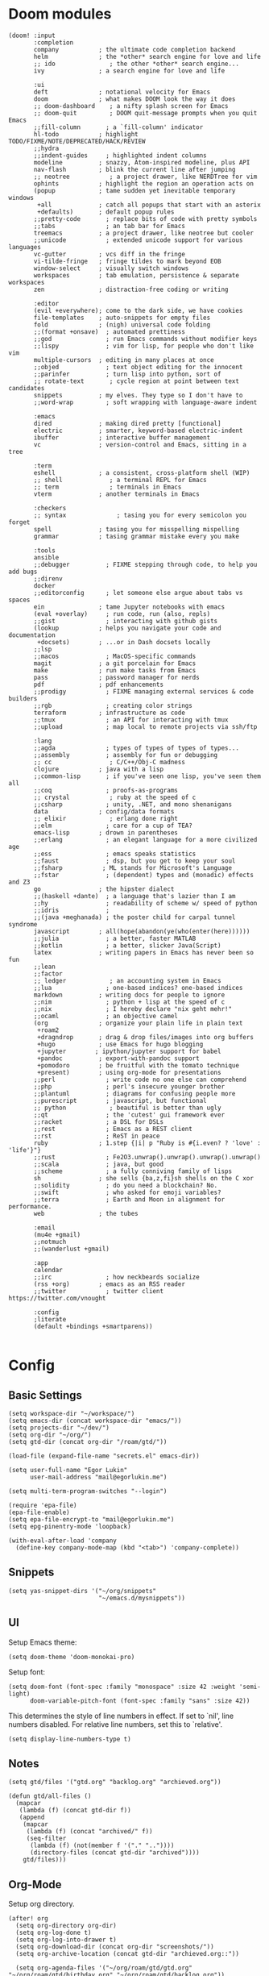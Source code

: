 * Doom modules
#+begin_src elisp :tangle init.el
(doom! :input
       :completion
       company           ; the ultimate code completion backend
       helm              ; the *other* search engine for love and life
       ;; ido               ; the other *other* search engine...
       ivy               ; a search engine for love and life

       :ui
       deft              ; notational velocity for Emacs
       doom              ; what makes DOOM look the way it does
       ;; doom-dashboard    ; a nifty splash screen for Emacs
       ;; doom-quit         ; DOOM quit-message prompts when you quit Emacs
       ;;fill-column       ; a `fill-column' indicator
       hl-todo           ; highlight TODO/FIXME/NOTE/DEPRECATED/HACK/REVIEW
       ;;hydra
       ;;indent-guides     ; highlighted indent columns
       modeline          ; snazzy, Atom-inspired modeline, plus API
       nav-flash         ; blink the current line after jumping
       ;; neotree           ; a project drawer, like NERDTree for vim
       ophints           ; highlight the region an operation acts on
       (popup            ; tame sudden yet inevitable temporary windows
        +all             ; catch all popups that start with an asterix
        +defaults)       ; default popup rules
       ;;pretty-code       ; replace bits of code with pretty symbols
       ;;tabs              ; an tab bar for Emacs
       treemacs          ; a project drawer, like neotree but cooler
       ;;unicode           ; extended unicode support for various languages
       vc-gutter         ; vcs diff in the fringe
       vi-tilde-fringe   ; fringe tildes to mark beyond EOB
       window-select     ; visually switch windows
       workspaces        ; tab emulation, persistence & separate workspaces
       zen               ; distraction-free coding or writing

       :editor
       (evil +everywhere); come to the dark side, we have cookies
       file-templates    ; auto-snippets for empty files
       fold              ; (nigh) universal code folding
       ;;(format +onsave)  ; automated prettiness
       ;;god               ; run Emacs commands without modifier keys
       ;;lispy             ; vim for lisp, for people who don't like vim
       multiple-cursors  ; editing in many places at once
       ;;objed             ; text object editing for the innocent
       ;;parinfer          ; turn lisp into python, sort of
       ;; rotate-text       ; cycle region at point between text candidates
       snippets          ; my elves. They type so I don't have to
       ;;word-wrap         ; soft wrapping with language-aware indent

       :emacs
       dired             ; making dired pretty [functional]
       electric          ; smarter, keyword-based electric-indent
       ibuffer           ; interactive buffer management
       vc                ; version-control and Emacs, sitting in a tree

       :term
       eshell            ; a consistent, cross-platform shell (WIP)
       ;; shell             ; a terminal REPL for Emacs
       ;; term              ; terminals in Emacs
       vterm             ; another terminals in Emacs

       :checkers
       ;; syntax              ; tasing you for every semicolon you forget
       spell             ; tasing you for misspelling mispelling
       grammar           ; tasing grammar mistake every you make

       :tools
       ansible
       ;;debugger          ; FIXME stepping through code, to help you add bugs
       ;;direnv
       docker
       ;;editorconfig      ; let someone else argue about tabs vs spaces
       ein               ; tame Jupyter notebooks with emacs
       (eval +overlay)     ; run code, run (also, repls)
       ;;gist              ; interacting with github gists
       (lookup           ; helps you navigate your code and documentation
        +docsets)        ; ...or in Dash docsets locally
       ;;lsp
       ;;macos             ; MacOS-specific commands
       magit             ; a git porcelain for Emacs
       make              ; run make tasks from Emacs
       pass              ; password manager for nerds
       pdf               ; pdf enhancements
       ;;prodigy           ; FIXME managing external services & code builders
       ;;rgb               ; creating color strings
       terraform         ; infrastructure as code
       ;;tmux              ; an API for interacting with tmux
       ;;upload            ; map local to remote projects via ssh/ftp

       :lang
       ;;agda              ; types of types of types of types...
       ;;assembly          ; assembly for fun or debugging
       ;; cc                ; C/C++/Obj-C madness
       clojure           ; java with a lisp
       ;;common-lisp       ; if you've seen one lisp, you've seen them all
       ;;coq               ; proofs-as-programs
       ;; crystal           ; ruby at the speed of c
       ;;csharp            ; unity, .NET, and mono shenanigans
       data              ; config/data formats
       ;; elixir            ; erlang done right
       ;;elm               ; care for a cup of TEA?
       emacs-lisp        ; drown in parentheses
       ;;erlang            ; an elegant language for a more civilized age
       ;;ess               ; emacs speaks statistics
       ;;faust             ; dsp, but you get to keep your soul
       ;;fsharp           ; ML stands for Microsoft's Language
       ;;fstar             ; (dependent) types and (monadic) effects and Z3
       go                ; the hipster dialect
       ;;(haskell +dante)  ; a language that's lazier than I am
       ;;hy                ; readability of scheme w/ speed of python
       ;;idris             ;
       ;;(java +meghanada) ; the poster child for carpal tunnel syndrome
       javascript        ; all(hope(abandon(ye(who(enter(here))))))
       ;;julia             ; a better, faster MATLAB
       ;;kotlin            ; a better, slicker Java(Script)
       latex             ; writing papers in Emacs has never been so fun
       ;;lean
       ;;factor
       ;; ledger            ; an accounting system in Emacs
       ;;lua               ; one-based indices? one-based indices
       markdown          ; writing docs for people to ignore
       ;;nim               ; python + lisp at the speed of c
       ;;nix               ; I hereby declare "nix geht mehr!"
       ;;ocaml             ; an objective camel
       (org              ; organize your plain life in plain text
        +roam2
        +dragndrop       ; drag & drop files/images into org buffers
        +hugo            ; use Emacs for hugo blogging
        +jupyter        ; ipython/jupyter support for babel
        +pandoc          ; export-with-pandoc support
        +pomodoro        ; be fruitful with the tomato technique
        +present)        ; using org-mode for presentations
       ;;perl              ; write code no one else can comprehend
       ;;php               ; perl's insecure younger brother
       ;;plantuml          ; diagrams for confusing people more
       ;;purescript        ; javascript, but functional
       ;; python            ; beautiful is better than ugly
       ;;qt                ; the 'cutest' gui framework ever
       ;;racket            ; a DSL for DSLs
       ;;rest              ; Emacs as a REST client
       ;;rst               ; ReST in peace
       ruby              ; 1.step {|i| p "Ruby is #{i.even? ? 'love' : 'life'}"}
       ;;rust              ; Fe2O3.unwrap().unwrap().unwrap().unwrap()
       ;;scala             ; java, but good
       ;;scheme            ; a fully conniving family of lisps
       sh                ; she sells {ba,z,fi}sh shells on the C xor
       ;;solidity          ; do you need a blockchain? No.
       ;;swift             ; who asked for emoji variables?
       ;;terra             ; Earth and Moon in alignment for performance.
       web               ; the tubes

       :email
       (mu4e +gmail)
       ;;notmuch
       ;;(wanderlust +gmail)

       :app
       calendar
       ;;irc               ; how neckbeards socialize
       (rss +org)        ; emacs as an RSS reader
       ;;twitter           ; twitter client https://twitter.com/vnought

       :config
       ;literate
       (default +bindings +smartparens))

#+end_src
* Config
** Basic Settings
#+begin_src elisp :tangle config.el
(setq workspace-dir "~/workspace/")
(setq emacs-dir (concat workspace-dir "emacs/"))
(setq projects-dir "~/dev/")
(setq org-dir "~/org/")
(setq gtd-dir (concat org-dir "/roam/gtd/"))
#+end_src

#+begin_src elisp :tangle config.el
(load-file (expand-file-name "secrets.el" emacs-dir))
#+end_src

#+begin_src elisp :tangle config.el
(setq user-full-name "Egor Lukin"
      user-mail-address "mail@egorlukin.me")
#+end_src

# You need to change your terminal emulator preferences to allow login shell.
# Sometimes it is required to use `/bin/bash --login` as the command.
# Please visit https://rvm.io/integration/gnome-terminal/ for a example.
#+begin_src elisp :tangle config.el
(setq multi-term-program-switches "--login")

(require 'epa-file)
(epa-file-enable)
(setq epa-file-encrypt-to "mail@egorlukin.me")
(setq epg-pinentry-mode 'loopback)

(with-eval-after-load 'company
  (define-key company-mode-map (kbd "<tab>") 'company-complete))
#+end_src
** Snippets
#+begin_src elisp :tangle config.el
(setq yas-snippet-dirs '("~/org/snippets"
                         "~/emacs.d/mysnippets"))
#+end_src
** UI
Setup Emacs theme:
#+begin_src elisp :tangle config.el
(setq doom-theme 'doom-monokai-pro)
#+end_src

Setup font:
#+begin_src elisp :tangle config.el
(setq doom-font (font-spec :family "monospace" :size 42 :weight 'semi-light)
      doom-variable-pitch-font (font-spec :family "sans" :size 42))
#+end_src

This determines the style of line numbers in effect. If set to `nil', line numbers disabled. For relative line numbers, set this to `relative'.
#+begin_src elisp :tangle config.el
(setq display-line-numbers-type t)
#+end_src
** Notes
#+begin_src elisp :tangle config.el
(setq gtd/files '("gtd.org" "backlog.org" "archieved.org"))

(defun gtd/all-files ()
  (mapcar
   (lambda (f) (concat gtd-dir f))
   (append
    (mapcar
     (lambda (f) (concat "archived/" f))
     (seq-filter
      (lambda (f) (not(member f '("." ".."))))
      (directory-files (concat gtd-dir "archived"))))
    gtd/files)))
#+end_src

** Org-Mode
Setup org directory.
#+begin_src elisp :tangle config.el
(after! org
  (setq org-directory org-dir)
  (setq org-log-done t)
  (setq org-log-into-drawer t)
  (setq org-download-dir (concat org-dir "screenshots/"))
  (setq org-archive-location (concat gtd-dir "archieved.org::"))

  (setq org-agenda-files '("~/org/roam/gtd/gtd.org" "~/org/roam/gtd/birthday.org" "~/org/roam/gtd/backlog.org"))

  (setq org-refile-targets '((org-agenda-files :maxlevel . 2)))

  (setq org-todo-keywords
        '((sequence "TODO" "IN-PROGRESS" "WAIT" "|" "DONE" "CLOSED"))))
#+end_src
** Org habits
#+begin_src elisp :tangle config.el
(require 'org-habit)

(setq org-habit-show-habits-only-for-today t)
(setq org-habit-preceding-days 25)
(setq org-habit-following-days 3)
#+end_src
** Org AI
#+begin_src elisp :tangle config.el
(use-package org-ai
  :ensure t
  :commands (org-ai-mode
             org-ai-global-mode)
  :init
  (add-hook 'org-mode-hook #'org-ai-mode) ; enable org-ai in org-mode
  (org-ai-global-mode) ; installs global keybindings on C-c M-a
  :config
  (setq org-ai-default-chat-model "gpt-4o") ; if you are on the gpt-4 beta:
  (org-ai-install-yasnippets)) ; if you are using yasnippet and want `ai` snippets

(setq org-ai-openai-api-token open-ai-api-token)

(setq org-ai-image-model "dall-e-3")
(setq org-ai-image-default-size "1792x1024")
(setq org-ai-image-default-count 2)
(setq org-ai-image-default-style 'vivid)
(setq org-ai-image-default-quality 'hd)
(setq org-ai-image-directory (expand-file-name "ai-images/" org-directory))
#+end_src
** Org-Roam
#+begin_src elisp :tangle config.el
(defun my/org-roam-node-find-by-directory ()
  (interactive)
  (let* ((directories '("tasks" "literate" "conceptual" "projects" "planning"))
        (directory (completing-read "Enter directory: " directories)))
    (org-roam-node-find t nil
                        (lambda (node)
                          (let ((tags (org-roam-node-tags node)))
                            (member directory tags))))))

(after! org-roam
  (setq org-roam-directory "~/org/roam")
  (setq org-roam-db-location  "~/org/roam/org-roam.db")

  (setq org-roam-dailies-capture-templates
        '(("d" "default" entry
           "* %?"
           :target (file+head "%<%Y-%m-%d>.org.gpg"
                              "#+title: %<%A, %d %B %Y>\n"))))

  (setq org-roam-capture-templates
        '(("t" "Task note" plain
           "%?"
           :if-new (file+head "tasks/%<%Y%m%d%H%M%S>-${slug}.org.gpg" "#+title: ${title}\n#+filetags: :tasks\n")
           :unnarrowed t)
          ("l" "Literate note" plain
           "%?"
           :if-new (file+head "literate/%<%Y%m%d%H%M%S>-${slug}.org.gpg" "#+title: ${title}\n#+filetags: :literate\n")
           :unnarrowed t)
          ("c" "Conceptual note" plain "%?"
           :if-new (file+head "conceptual/%<%Y%m%d%H%M%S>-${slug}.org.gpg" "#+title: ${title}\n#+filetags: :conceptual\n")
           :unnarrowed t)
          ("r" "Planning note" plain "%?"
           :if-new (file+head "planning/%<%Y%m%d%H%M%S>-${slug}.org.gpg" "#+title: ${title}\n#+filetags: :planning\n")
           :unnarrowed t)
          ("p" "Project note" plain
           "%?"
           :if-new (file+head "project/%<%Y%m%d%H%M%S>-${slug}.org.gpg" "#+title: ${title}\n#+filetags: :projects\n")
           :unnarrowed t)))

  (map! :leader
        :prefix "r"
        :desc "org-roam-node-insert" "i" #'org-roam-node-insert
        :desc "org-roam-node-find" "f" #'org-roam-node-find
        :desc "org-roam-node-find-by-directory" "t" #'my/org-roam-node-find-by-directory
        :desc "org-roam-dailies-goto-date" "s" #'org-roam-dailies-goto-date
        :desc "org-roam-dailies-goto-today" "d" #'org-roam-dailies-goto-today
        :desc "org-roam-buffer" "l" #'org-roam-buffer
        :desc "org-roam-show-graph" "g" #'org-roam-show-graph
        :desc "org-roam-dailies-find-next-note" "n" #'org-roam-dailies-find-next-note
        :desc "org-roam-dailies-find-previous-note" "p" #'org-roam-dailies-find-previous-note
        :desc "org-roam-buffer-toggle" "b" #'org-roam-buffer-toggle
        :desc "org-roam-capture" "c" #'org-roam-capture))
#+end_src
** Org-Capture
#+begin_src elisp :tangle config.el
(defun my/daily-note-filename ()
  (let ((date (format-time-string "%Y-%m-%d" (current-time))))
    (concat
     "~/org/roam/daily/"
     date
     ".org.gpg")))

;; %Y-%m-%d.org
(after! org
  (setq org-capture-templates
        '(("t" "Todo" entry
           (file+headline "roam/gtd/gtd.org" "Inbox")
           (file "templates/todo.org"))
          ("e" "English word" entry
           (file+headline "anki/english_words.org" "Backlog")
           (file "templates/english_words.org"))
          ("b" "Add entry to daily buffer" entry
           (file+headline (lambda () (my/daily-note-filename)) "buffer")
           (file "templates/buffer.org")))))
#+end_src
** Org-Clock
#+begin_src elisp :tangle config.el
(setq org-clock-persist 'history)
(org-clock-persistence-insinuate)
(setq org-clock-persist t)
#+end_src
** Ellama
https://github.com/s-kostyaev/ellama
#+begin_src elisp :tangle config.el
(use-package ellama
  :init
  ;; setup key bindings
  (setopt ellama-keymap-prefix "C-c e")
  ;; language you want ellama to translate to
  (setopt ellama-language "Russian")
  ;; could be llm-openai for example
  (require 'llm-ollama)

  (setopt ellama-sessions-directory "~/org/ellama")

  (setopt ellama-provider
		    (make-llm-ollama
		     ;; this model should be pulled to use it
		     ;; value should be the same as you print in terminal during pull
		     :chat-model "llama3:latest"
		     :embedding-model "llama3:latest"))
  ;; Predefined llm providers for interactive switching.
  ;; You shouldn't add ollama providers here - it can be selected interactively
  ;; without it. It is just example.
  ;; (setopt ellama-providers
  ;;       	    '(("llama3" . (make-llm-ollama
  ;;       			   :chat-model "zephyr:7b-beta-q6_K"
  ;;       			   :embedding-model "zephyr:7b-beta-q6_K"))
  ;;       	      ("mistral" . (make-llm-ollama
  ;;       			    :chat-model "mistral:7b-instruct-v0.2-q6_K"
  ;;       			    :embedding-model "mistral:7b-instruct-v0.2-q6_K"))
  ;;       	      ("mixtral" . (make-llm-ollama
  ;;       			    :chat-model "mixtral:8x7b-instruct-v0.1-q3_K_M-4k"
  ;;       			    :embedding-model "mixtral:8x7b-instruct-v0.1-q3_K_M-4k"))))
  ;; Naming new sessions with llm
  (setopt ellama-naming-provider
	    (make-llm-ollama
	     :chat-model "llama3:latest"
	     :embedding-model "llama3:latest"))
  (setopt ellama-naming-scheme 'ellama-generate-name-by-llm)
  ;; Translation llm provider
  (setopt ellama-translation-provider (make-llm-ollama
					 :chat-model "llama3:latest"
					 :embedding-model "llama3:latest")))
#+end_src
** Projectile
#+begin_src elisp :tangle config.el
(setq projectile-project-search-path '("~/dev"))
#+end_src
** Search
fuzzy search by default
#+begin_src elisp :tangle config.el
(setq helm-mode-fuzzy-match t)

(setq ivy-re-builders-alist
      '((counsel-ag . regexp-quote)
        (t      . ivy--regex-fuzzy)))
#+end_src
** Ein
#+begin_src elisp :tangle config.el
(setq ein:output-area-inlined-images t)

(map! :leader
      :prefix "j"
      :desc "execute cell" "e" #'ein:worksheet-execute-cell
      :desc "save notebook" "s" #'ein:notebook-save-notebook-command
      :desc "insert below" "b" #'ein:worksheet-insert-cell-below
      :desc "insert below" "a" #'ein:worksheet-insert-cell-after
      :desc "notebook list" "l" #'ein:notebooklist-open)
#+end_src
** Google Translate
#+begin_src elisp :tangle config.el
;; Google Translate Integration
(global-set-key "\C-ct" 'google-translate-at-point)
(global-set-key "\C-cr" 'google-translate-at-point-reverse)
(global-set-key "\C-cT" 'google-translate-query-translate)

(setq google-translate-default-source-language '"en")
(setq google-translate-default-target-language '"ru")

(setq google-translate-backend-method 'curl)
#+end_src

Fix problem with searching https://github.com/atykhonov/google-translate/issues/52
#+begin_src elisp :tangle config.el
(use-package google-translate
  ;; :ensure t
  :custom
  (google-translate-backend-method 'curl)
  :config
   (defun google-translate--search-tkk () "Search TKK." (list 430675 2721866130)))
#+end_src
** EWW
#+begin_src elisp :tangle config.el
(setq browse-url-browser-function 'eww-browse-url)
(setq eww-download-directory "~/cached-web-pages")

;; Auto-rename new eww buffers
(defun xah-rename-eww-hook ()
  "Rename eww browser's buffer so sites open in new page."
  (rename-buffer "eww" t))
(add-hook 'eww-mode-hook #'xah-rename-eww-hook)
;; C-u M-x eww will force a new eww buffer
(defun modi/force-new-eww-buffer (orig-fun &rest args)
  "When prefix argument is used, a new eww buffer will be created,
regardless of whether the current buffer is in `eww-mode'."
  (if current-prefix-arg
      (with-temp-buffer
        (apply orig-fun args))
    (apply orig-fun args)))
(advice-add 'eww :around #'modi/force-new-eww-buffer)

(defun eww-search-current-line ()
  "Search the web using the current line's trimmed content with eww and set it as the selected region."
(interactive)
  (let* ((start (line-beginning-position))
         (end (line-end-position))
         (current-line (buffer-substring-no-properties start end))
         (trimmed-line (string-trim current-line)))
    ;; Replace current line with the trimmed one
    (delete-region start end)
    (insert trimmed-line)
    ;; Set the region to the trimmed line
    (set-mark (point))
    (goto-char start)
    ;; Call eww-search-word with the trimmed line
    (eww-search-words)))

(after! eww
  (map! :leader
        :prefix "e"
        :desc "eww-list-buffers" "l" #'eww-list-buffers
        :desc "eww-search-current-line" "f" #'eww-search-current-line
        :desc "eww-copy-page-url" "y" #'eww-copy-page-url))
#+end_src
** Elfeed RSS
#+begin_src elisp :tangle config.el
(after! elfeed
  (setq elfeed-search-filter "@1-month-ago +unread")
  (setq elfeed-db-directory "~/elfeed.db"))
#+end_src
** Deft
#+begin_src elisp :tangle config.el
(setq deft-directory "~/org")
(setq deft-extensions '("txt" "tex" "org"))
(setq deft-recursive t)
#+end_src

#+begin_src elisp
(map! :leader
      (:prefix-map ("d" . "deft")
       :desc "deft-find-file" "f" #'deft-find-file))
#+end_src
** Openwith
#+begin_src elisp :tangle config.el
(require 'openwith)
(openwith-mode t)
(setq openwith-associations
            (list
             (list (openwith-make-extension-regexp
                    '("mpg" "mpeg" "mp3" "mp4"
                      "avi" "wmv" "wav" "mov" "flv"
                      "ogm" "ogg" "mkv"))
                   "vlc"
                   '(file))
             ;; (list (openwith-make-extension-regexp
             ;;        '("xbm" "pbm" "pgm" "ppm" "pnm"
             ;;          "png" "gif" "bmp" "tif" "jpeg" "jpg"))
             ;;       "eog"
             ;;       '(file))
             '("\\.pdf" "evince" (file))
             '("\\.djvu" "evince" (file))
             ))
#+end_src
** Polybar Integration
Show current active clock in polybar.
#+begin_src elisp :tangle config.el
(defvar polybar--default-header "no active clocks!")

(defun polybar--format-line (task time)
  (concat task " ("(number-to-string time) " min)"))

(defun polybar-current-clock-line ()
  (interactive)
  (message
   (if (org-clocking-p)
       (let ((header org-clock-heading)
             (time
              (floor
               (org-time-convert-to-integer (time-since org-clock-start-time))
               60)))
         (polybar--format-line header time))
     polybar--default-header)))

(map! :leader :prefix "b" :desc "polybar-current-clock-line" "c" #'polybar-current-clock-line)
#+end_src
** Hledger
#+begin_src elisp :tangle config.el
(setq hledger-jfile "~/org/finances/ledger.journal")
#+end_src
** EShell
#+begin_src elisp :tangle config.el
 (defun eshell-load-bash-aliases ()
    "Read Bash aliases and add them to the list of eshell aliases."
    ;; Bash needs to be run - temporarily - interactively
    ;; in order to get the list of aliases.
      (with-temp-buffer
        (call-process "bash" nil '(t nil) nil "-ci" "alias")
        (goto-char (point-min))
        (while (re-search-forward "alias \\(.+\\)='\\(.+\\)'$" nil t)
          (eshell/alias (match-string 1) (match-string 2)))))
#+end_src
** Helm Dash
#+begin_src elisp :tangle config.el
(setq helm-dash-docsets-path "~/.docsets")

(map! :leader
      :prefix "l"
      :desc "helm-dash-at-point" "p" #'helm-dash-at-point
      :desc "helm-dash-at-point" "f" #'helm-dash)
#+end_src
** Bookmarks
#+begin_src elisp :tangle config.el
(map! :leader
      :prefix "b"
      :desc "list-bookmarks" "l" #'list-bookmarks
      :desc "bookmark-delete" "d" #'bookmark-delete
      :desc "bookmark-set" "s" #'bookmark-set)
#+end_src
** Clipboard
#+begin_src elisp :tangle packages.el
(package! xclip)
#+end_src

#+begin_src elisp :tangle config.el
(xclip-mode 1)
#+end_src
** Misc
Usefull command for deleting file
#+begin_src elisp :tangle config.el
(defun delete-file-and-buffer ()
  "Kill the current buffer and deletes the file it is visiting."
  (interactive)
  (let ((filename (buffer-file-name)))
    (if filename
        (if (y-or-n-p (concat "Do you really want to delete file " filename " ?"))
            (progn
              (delete-file filename)
              (message "Deleted file %s." filename)
              (kill-buffer)))
      (message "Not a file visiting buffer!"))))
#+end_src

Command for renaming file
#+begin_src elisp :tangle config.el
(defun rename-file-and-buffer (new-name)
  "Renames both current buffer and file it's visiting to NEW-NAME."
  (interactive "sNew name: ")
  (let ((name (buffer-name))
        (filename (buffer-file-name)))
    (if (not filename)
        (message "Buffer '%s' is not visiting a file!" name)
      (if (get-buffer new-name)
          (message "A buffer named '%s' already exists!" new-name)
        (progn
          (rename-file filename new-name 1)
          (rename-buffer new-name)
          (set-visited-file-name new-name)
          (set-buffer-modified-p nil))))))
#+end_src

Insert photos for selected day
#+begin_src elisp :tangle config.el
(defun org--photos-list ()
  (let* ((date (string-replace "-" "" (org-read-date)))
         (photos-path "~/photos/mobile/DCIM/Camera/")
         (command (concat "ls " photos-path " | grep " date))
         (photo-paths (split-string (shell-command-to-string command) "\n")))
    (seq-reduce
     (lambda (acc time)
       (if (not (string-blank-p time))
           (concat acc "\n"
                   "#+attr_html: :width 750px\n"
                   "[[file:" photos-path time "][" time "]" "]") acc))
     photo-paths "")))

(defun org-insert-photos ()
  (interactive)
  (insert (org--photos-list)))
#+end_src
** Helpers
#+begin_src elisp :tangle config.el
;; (hms-to-pomodoros "1:22")
(defun hms-to-pomodoros (str)
  (/ (hms-to-minutes str) 25))

;; (hms-to-minutes "1:12")
(defun hms-to-minutes (str)
  (let* ((lst (split-string str ":"))
         (hour (nth 0 lst))
         (minute (nth 1 lst)))
    (+ (* (string-to-number hour) 60)
       (string-to-number minute))))
#+end_src
** Whisper
#+begin_src elisp :tangle config.el
(use-package whisper
  :bind ("C-h r" . whisper-run)
  :config
  (setq whisper-install-directory "~/dev/whisper.cpp"
        whisper-model "base"
        whisper-language "auto"
        whisper-translate nil))
#+end_src
** Other
#+begin_src elisp :tangle config.el
(setq docker-tramp-use-names t)

(setq org-use-fast-todo-selection t)

(setq telega-use-docker t)

(winner-mode +1)

(setq org-attach-directory "~/photos/attachments")

;; (setq org-agenda-overriding-columns-format "%TODO %7EFFORT %PRIORITY     %100ITEM 100%TAGS")
(setq org-agenda-overriding-columns-format "100%TAGS")

(setq org-columns-default-format "%TAGS")
;; (setq org-columns-default-format "%25ITEM %TODO %3PRIORITY %TAGS")

(setq org-columns-default-format-for-agenda "%TODO %3PRIORITY %TAGS")
#+end_src

* Additional Packages
#+begin_src elisp :tangle packages.el
(package! anki-editor)
(package! tramp-term)
(package! google-translate :pin "6f7b75b2aa1ff4e50b6f1579cafddafae5705dbd")
(package! add-node-modules-path)
(package! prettier-js)
(package! eslint-fix)
(package! tide)
(package! zeal-at-point)
(package! dionysos)
(package! xterm-color)
(package! org-download)
(package! company-tabnine)
(package! graphviz-dot-mode)
(package! kubernetes-evil)
;; (package! org-ql :recipe (:repo "LukinEgor/org-ql" :branch "file-dynamic-blocks"))
(package! org-ql)
(package! org-mind-map)
(package! sound-wav)
(package! cider)
;; (package! helm-dash)
(package! hledger-mode)
(unpin! visual-fill-column)
(package! org-recoll :recipe (:repo "alraban/org-recoll"))
(package! ranger)
(package! ereader)
(package! nov :recipe (:repo "https://depp.brause.cc/nov.el.git"))

(package! telega :pin "ab03a5ead11e9a0abc96cae6025cd87135a71a57")
(package! magit)
(package! magit-section)

;; (package! nmcli-wifi :recipe (:repo "https://github.com/LukinEgor/nmcli-wifi"))
(package! whisper :recipe (:repo "https://github.com/natrys/whisper.el.git"))

(package! helm-tramp)
(package! openwith)
(package! org-auto-tangle)
(package! exec-path-from-shell)
(package! ob-async)

(package! org-ai
  :recipe (:host github
           :repo "rksm/org-ai"
           :files ("*.el" "README.md" "snippets")))

(package! ellama)
(package! gptel)
#+end_src
